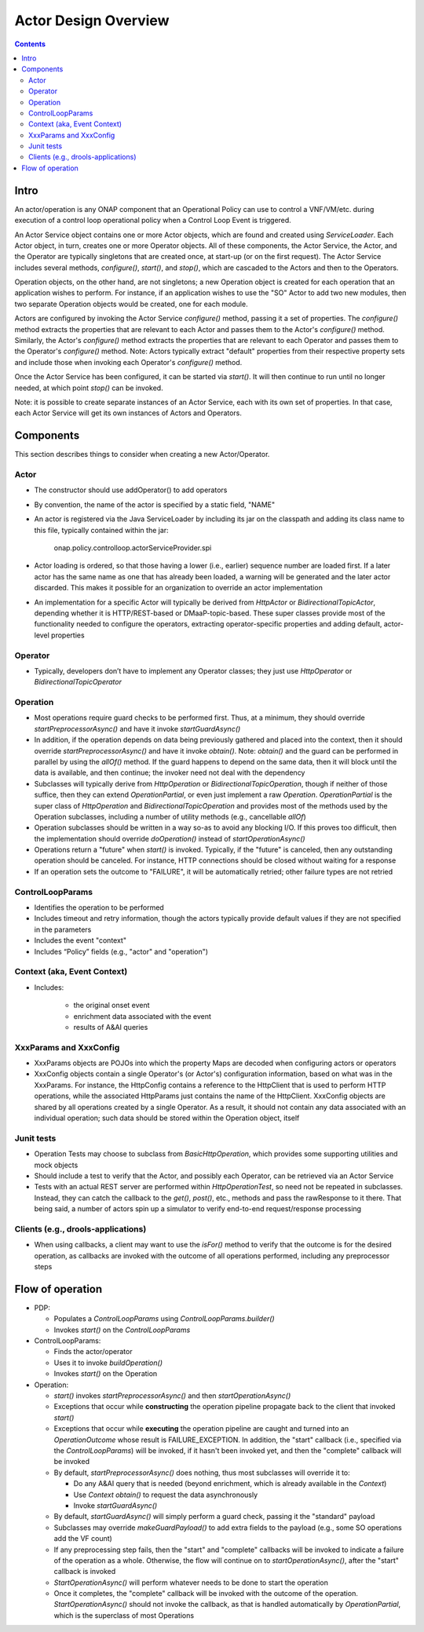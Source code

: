.. This work is licensed under a Creative Commons Attribution 4.0 International License.

.. _actors-overview-label:

#####################
Actor Design Overview
#####################

.. contents::

Intro
#####

An actor/operation is any ONAP component that an Operational Policy can use to control
a VNF/VM/etc. during execution of a control loop operational policy when a Control Loop
Event is triggered.

.. image:: topview.png

An Actor Service object contains one or more Actor objects, which are found and created
using *ServiceLoader*.  Each Actor object, in turn, creates one or more Operator objects.
All of these components, the Actor Service, the Actor, and the Operator are typically
singletons that are created once, at start-up (or on the first request).
The Actor Service includes several methods, *configure()*, *start()*, and *stop()*,
which are cascaded to the Actors and then to the Operators.

Operation objects, on the other hand, are not singletons; a new Operation object is
created for each operation that an application wishes to perform. For instance, if an
application wishes to use the "SO" Actor to add two new modules, then two separate
Operation objects would be created, one for each module.

Actors are configured by invoking the Actor Service *configure()* method, passing it
a set of properties.  The *configure()* method extracts the properties that are relevant
to each Actor and passes them to the Actor's *configure()* method.  Similarly, the
Actor's *configure()* method extracts the properties that are relevant
to each Operator and passes them to the Operator's *configure()* method.  Note:
Actors typically extract "default" properties from their respective property sets
and include those when invoking each Operator's *configure()* method.

Once the Actor Service has been configured, it can be started via *start()*.  It will
then continue to run until no longer needed, at which point *stop()* can be invoked.

Note: it is possible to create separate instances of an Actor Service, each with its
own set of properties.  In that case, each Actor Service will get its own instances of
Actors and Operators.

Components
##########

This section describes things to consider when creating a new Actor/Operator.

Actor
*****

- The constructor should use addOperator() to add operators
- By convention, the name of the actor is specified by a static field, "NAME"
- An actor is registered via the Java ServiceLoader by including its jar on the
  classpath and adding its class name to this file, typically contained within the jar:

      onap.policy.controlloop.actorServiceProvider.spi

- Actor loading is ordered, so that those having a lower (i.e., earlier) sequence number
  are loaded first.  If a later actor has the same name as one that has already been
  loaded, a warning will be generated and the later actor discarded.  This makes it
  possible for an organization to override an actor implementation
- An implementation for a specific Actor will typically be derived from
  *HttpActor* or *BidirectionalTopicActor*, depending whether it is HTTP/REST-based
  or DMaaP-topic-based.  These super classes provide most of the functionality needed
  to configure the operators, extracting operator-specific properties and adding
  default, actor-level properties

Operator
********

- Typically, developers don’t have to implement any Operator classes; they just use
  *HttpOperator* or *BidirectionalTopicOperator*

Operation
*********

- Most operations require guard checks to be performed first. Thus, at a minimum, they
  should override *startPreprocessorAsync()* and have it invoke *startGuardAsync()*
- In addition, if the operation depends on data being previously gathered and placed
  into the context, then it should override *startPreprocessorAsync()* and have it
  invoke *obtain()*. Note: *obtain()*
  and the guard can be performed in parallel by using the *allOf()* method.  If the
  guard
  happens to depend on the same data, then it will block until the data is available,
  and then continue; the invoker need not deal with the dependency
- Subclasses will typically derive from *HttpOperation* or *BidirectionalTopicOperation*,
  though if neither of those suffice, then they can extend *OperationPartial*, or
  even just implement a raw *Operation*.  *OperationPartial* is the super class of
  *HttpOperation* and *BidirectionalTopicOperation* and provides most of the methods
  used by the Operation subclasses, including a number of utility methods (e.g.,
  cancellable *allOf*)
- Operation subclasses should be written in a way so-as to avoid any blocking I/O.  If
  this proves too difficult, then the implementation should override *doOperation()*
  instead of *startOperationAsync()*
- Operations return a "future" when *start()* is invoked.  Typically, if the "future" is
  canceled, then any outstanding operation should be canceled.  For instance, HTTP
  connections should be closed without waiting for a response
- If an operation sets the outcome to "FAILURE", it will be automatically retried; other
  failure types are not retried

ControlLoopParams
*****************

- Identifies the operation to be performed
- Includes timeout and retry information, though the actors typically provide default
  values if they are not specified in the parameters
- Includes the event "context"
- Includes “Policy” fields (e.g., "actor" and "operation")

Context (aka, Event Context)
****************************

- Includes:

    - the original onset event
    - enrichment data associated with the event
    - results of A&AI queries

XxxParams and XxxConfig
***********************

- XxxParams objects are POJOs into which the property Maps are decoded when configuring
  actors or operators
- XxxConfig objects contain a single Operator's (or Actor's) configuration information,
  based on what was in the XxxParams.  For instance, the HttpConfig contains a reference
  to the HttpClient that is used to perform HTTP
  operations, while the associated HttpParams just contains the name of the HttpClient.
  XxxConfig objects are
  shared by all operations created by a single Operator.  As a result, it should not
  contain any data associated with an individual operation; such data should be stored
  within the Operation object, itself

Junit tests
***********

- Operation Tests may choose to subclass from *BasicHttpOperation*, which provides some
  supporting utilities and mock objects
- Should include a test to verify that the Actor, and possibly each Operator, can be
  retrieved via an Actor Service
- Tests with an actual REST server are performed within *HttpOperationTest*, so need not
  be repeated in subclasses. Instead, they can catch the callback to the *get()*,
  *post()*, etc., methods and pass the rawResponse to it there.  That being said, a
  number of actors spin up a simulator to verify end-to-end request/response processing

Clients (e.g., drools-applications)
***********************************

- When using callbacks, a client may want to use the *isFor()* method to verify that the
  outcome is for the desired operation, as callbacks are invoked with the outcome of all
  operations performed, including any preprocessor steps

Flow of operation
#################

- PDP:

  - Populates a *ControlLoopParams* using *ControlLoopParams.builder()*
  - Invokes *start()* on the *ControlLoopParams*

- ControlLoopParams:

  - Finds the actor/operator
  - Uses it to invoke *buildOperation()*
  - Invokes *start()* on the Operation

- Operation:

  - *start()* invokes *startPreprocessorAsync()* and then *startOperationAsync()*
  - Exceptions that occur while **constructing** the operation pipeline propagate back
    to the client that invoked *start()*
  - Exceptions that occur while **executing** the operation pipeline are caught and
    turned into an *OperationOutcome* whose result is FAILURE_EXCEPTION.  In addition,
    the "start" callback (i.e., specified via the *ControlLoopParams*) will be invoked,
    if it hasn't been invoked yet, and then the "complete" callback will be invoked
  - By default, *startPreprocessorAsync()* does nothing, thus most subclasses will override it to:

    - Do any A&AI query that is needed (beyond enrichment, which is already available in
      the *Context*)
    - Use *Context obtain()* to request the data asynchronously
    - Invoke *startGuardAsync()*

  - By default, *startGuardAsync()* will simply perform a guard check, passing it the
    "standard" payload
  - Subclasses may override *makeGuardPayload()* to add extra fields to the payload
    (e.g., some SO operations add the VF count)
  - If any preprocessing step fails, then the "start" and "complete" callbacks will be
    invoked to indicate a failure of the operation as a whole. Otherwise, the flow will
    continue on to *startOperationAsync()*, after the "start" callback is invoked
  - *StartOperationAsync()* will perform whatever needs to be done to start the operation
  - Once it completes, the "complete" callback will be invoked with the outcome of the
    operation.  *StartOperationAsync()* should not invoke the callback, as that is
    handled automatically by *OperationPartial*, which is the superclass of most
    Operations
